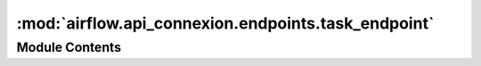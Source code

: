 :mod:`airflow.api_connexion.endpoints.task_endpoint`
====================================================

.. py:module:: airflow.api_connexion.endpoints.task_endpoint


Module Contents
---------------

.. function:: get_task(dag_id, task_id)
   Get simplified representation of a task.


.. function:: get_tasks(dag_id)
   Get tasks for DAG



